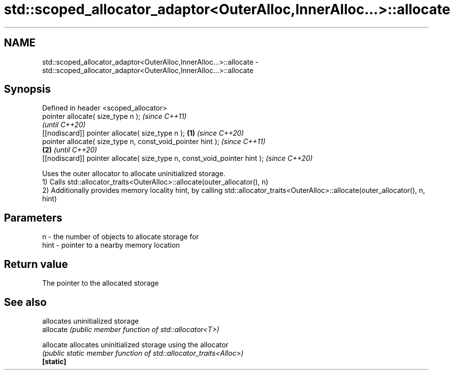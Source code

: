 .TH std::scoped_allocator_adaptor<OuterAlloc,InnerAlloc...>::allocate 3 "2020.03.24" "http://cppreference.com" "C++ Standard Libary"
.SH NAME
std::scoped_allocator_adaptor<OuterAlloc,InnerAlloc...>::allocate \- std::scoped_allocator_adaptor<OuterAlloc,InnerAlloc...>::allocate

.SH Synopsis

  Defined in header <scoped_allocator>
  pointer allocate( size_type n );                                                \fI(since C++11)\fP
                                                                                  \fI(until C++20)\fP
  [[nodiscard]] pointer allocate( size_type n );                          \fB(1)\fP     \fI(since C++20)\fP
  pointer allocate( size_type n, const_void_pointer hint );                                      \fI(since C++11)\fP
                                                                              \fB(2)\fP                \fI(until C++20)\fP
  [[nodiscard]] pointer allocate( size_type n, const_void_pointer hint );                        \fI(since C++20)\fP

  Uses the outer allocator to allocate uninitialized storage.
  1) Calls std::allocator_traits<OuterAlloc>::allocate(outer_allocator(), n)
  2) Additionally provides memory locality hint, by calling std::allocator_traits<OuterAlloc>::allocate(outer_allocator(), n, hint)

.SH Parameters


  n    - the number of objects to allocate storage for
  hint - pointer to a nearby memory location


.SH Return value

  The pointer to the allocated storage

.SH See also


           allocates uninitialized storage
  allocate \fI(public member function of std::allocator<T>)\fP

  allocate allocates uninitialized storage using the allocator
           \fI(public static member function of std::allocator_traits<Alloc>)\fP
  \fB[static]\fP




